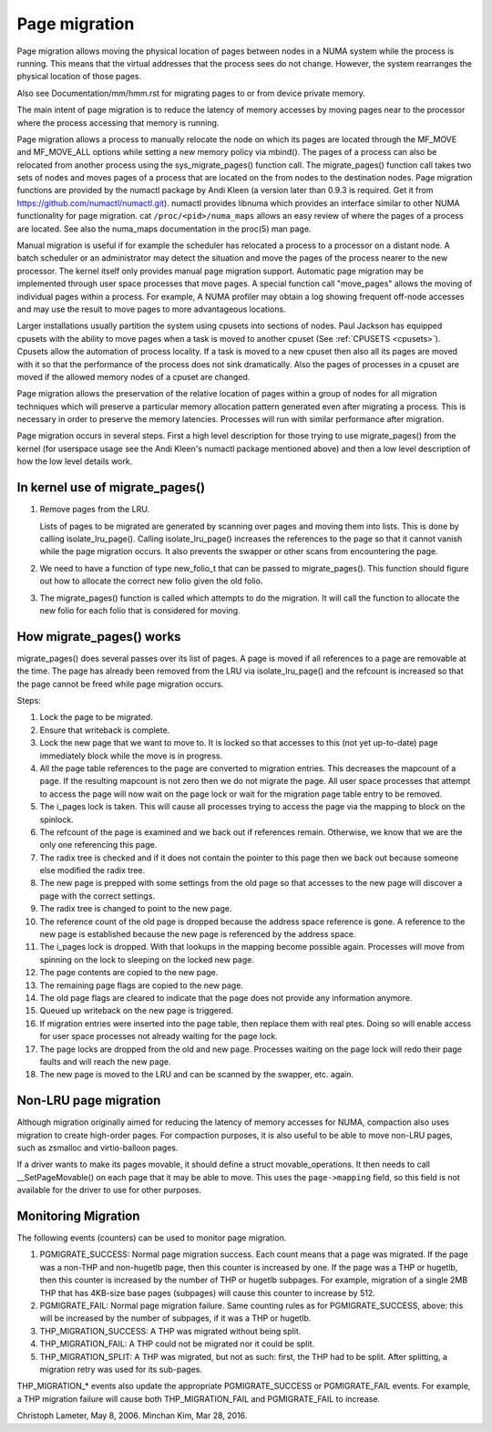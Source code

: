 ==============
Page migration
==============

Page migration allows moving the physical location of pages between
nodes in a NUMA system while the process is running. This means that the
virtual addresses that the process sees do not change. However, the
system rearranges the physical location of those pages.

Also see Documentation/mm/hmm.rst for migrating pages to or from device
private memory.

The main intent of page migration is to reduce the latency of memory accesses
by moving pages near to the processor where the process accessing that memory
is running.

Page migration allows a process to manually relocate the node on which its
pages are located through the MF_MOVE and MF_MOVE_ALL options while setting
a new memory policy via mbind(). The pages of a process can also be relocated
from another process using the sys_migrate_pages() function call. The
migrate_pages() function call takes two sets of nodes and moves pages of a
process that are located on the from nodes to the destination nodes.
Page migration functions are provided by the numactl package by Andi Kleen
(a version later than 0.9.3 is required. Get it from
https://github.com/numactl/numactl.git). numactl provides libnuma
which provides an interface similar to other NUMA functionality for page
migration.  cat ``/proc/<pid>/numa_maps`` allows an easy review of where the
pages of a process are located. See also the numa_maps documentation in the
proc(5) man page.

Manual migration is useful if for example the scheduler has relocated
a process to a processor on a distant node. A batch scheduler or an
administrator may detect the situation and move the pages of the process
nearer to the new processor. The kernel itself only provides
manual page migration support. Automatic page migration may be implemented
through user space processes that move pages. A special function call
"move_pages" allows the moving of individual pages within a process.
For example, A NUMA profiler may obtain a log showing frequent off-node
accesses and may use the result to move pages to more advantageous
locations.

Larger installations usually partition the system using cpusets into
sections of nodes. Paul Jackson has equipped cpusets with the ability to
move pages when a task is moved to another cpuset (See
:ref:`CPUSETS <cpusets>`).
Cpusets allow the automation of process locality. If a task is moved to
a new cpuset then also all its pages are moved with it so that the
performance of the process does not sink dramatically. Also the pages
of processes in a cpuset are moved if the allowed memory nodes of a
cpuset are changed.

Page migration allows the preservation of the relative location of pages
within a group of nodes for all migration techniques which will preserve a
particular memory allocation pattern generated even after migrating a
process. This is necessary in order to preserve the memory latencies.
Processes will run with similar performance after migration.

Page migration occurs in several steps. First a high level
description for those trying to use migrate_pages() from the kernel
(for userspace usage see the Andi Kleen's numactl package mentioned above)
and then a low level description of how the low level details work.

In kernel use of migrate_pages()
================================

1. Remove pages from the LRU.

   Lists of pages to be migrated are generated by scanning over
   pages and moving them into lists. This is done by
   calling isolate_lru_page().
   Calling isolate_lru_page() increases the references to the page
   so that it cannot vanish while the page migration occurs.
   It also prevents the swapper or other scans from encountering
   the page.

2. We need to have a function of type new_folio_t that can be
   passed to migrate_pages(). This function should figure out
   how to allocate the correct new folio given the old folio.

3. The migrate_pages() function is called which attempts
   to do the migration. It will call the function to allocate
   the new folio for each folio that is considered for moving.

How migrate_pages() works
=========================

migrate_pages() does several passes over its list of pages. A page is moved
if all references to a page are removable at the time. The page has
already been removed from the LRU via isolate_lru_page() and the refcount
is increased so that the page cannot be freed while page migration occurs.

Steps:

1. Lock the page to be migrated.

2. Ensure that writeback is complete.

3. Lock the new page that we want to move to. It is locked so that accesses to
   this (not yet up-to-date) page immediately block while the move is in progress.

4. All the page table references to the page are converted to migration
   entries. This decreases the mapcount of a page. If the resulting
   mapcount is not zero then we do not migrate the page. All user space
   processes that attempt to access the page will now wait on the page lock
   or wait for the migration page table entry to be removed.

5. The i_pages lock is taken. This will cause all processes trying
   to access the page via the mapping to block on the spinlock.

6. The refcount of the page is examined and we back out if references remain.
   Otherwise, we know that we are the only one referencing this page.

7. The radix tree is checked and if it does not contain the pointer to this
   page then we back out because someone else modified the radix tree.

8. The new page is prepped with some settings from the old page so that
   accesses to the new page will discover a page with the correct settings.

9. The radix tree is changed to point to the new page.

10. The reference count of the old page is dropped because the address space
    reference is gone. A reference to the new page is established because
    the new page is referenced by the address space.

11. The i_pages lock is dropped. With that lookups in the mapping
    become possible again. Processes will move from spinning on the lock
    to sleeping on the locked new page.

12. The page contents are copied to the new page.

13. The remaining page flags are copied to the new page.

14. The old page flags are cleared to indicate that the page does
    not provide any information anymore.

15. Queued up writeback on the new page is triggered.

16. If migration entries were inserted into the page table, then replace them
    with real ptes. Doing so will enable access for user space processes not
    already waiting for the page lock.

17. The page locks are dropped from the old and new page.
    Processes waiting on the page lock will redo their page faults
    and will reach the new page.

18. The new page is moved to the LRU and can be scanned by the swapper,
    etc. again.

Non-LRU page migration
======================

Although migration originally aimed for reducing the latency of memory
accesses for NUMA, compaction also uses migration to create high-order
pages.  For compaction purposes, it is also useful to be able to move
non-LRU pages, such as zsmalloc and virtio-balloon pages.

If a driver wants to make its pages movable, it should define a struct
movable_operations.  It then needs to call __SetPageMovable() on each
page that it may be able to move.  This uses the ``page->mapping`` field,
so this field is not available for the driver to use for other purposes.

Monitoring Migration
=====================

The following events (counters) can be used to monitor page migration.

1. PGMIGRATE_SUCCESS: Normal page migration success. Each count means that a
   page was migrated. If the page was a non-THP and non-hugetlb page, then
   this counter is increased by one. If the page was a THP or hugetlb, then
   this counter is increased by the number of THP or hugetlb subpages.
   For example, migration of a single 2MB THP that has 4KB-size base pages
   (subpages) will cause this counter to increase by 512.

2. PGMIGRATE_FAIL: Normal page migration failure. Same counting rules as for
   PGMIGRATE_SUCCESS, above: this will be increased by the number of subpages,
   if it was a THP or hugetlb.

3. THP_MIGRATION_SUCCESS: A THP was migrated without being split.

4. THP_MIGRATION_FAIL: A THP could not be migrated nor it could be split.

5. THP_MIGRATION_SPLIT: A THP was migrated, but not as such: first, the THP had
   to be split. After splitting, a migration retry was used for its sub-pages.

THP_MIGRATION_* events also update the appropriate PGMIGRATE_SUCCESS or
PGMIGRATE_FAIL events. For example, a THP migration failure will cause both
THP_MIGRATION_FAIL and PGMIGRATE_FAIL to increase.

Christoph Lameter, May 8, 2006.
Minchan Kim, Mar 28, 2016.

.. kernel-doc:: include/linux/migrate.h
